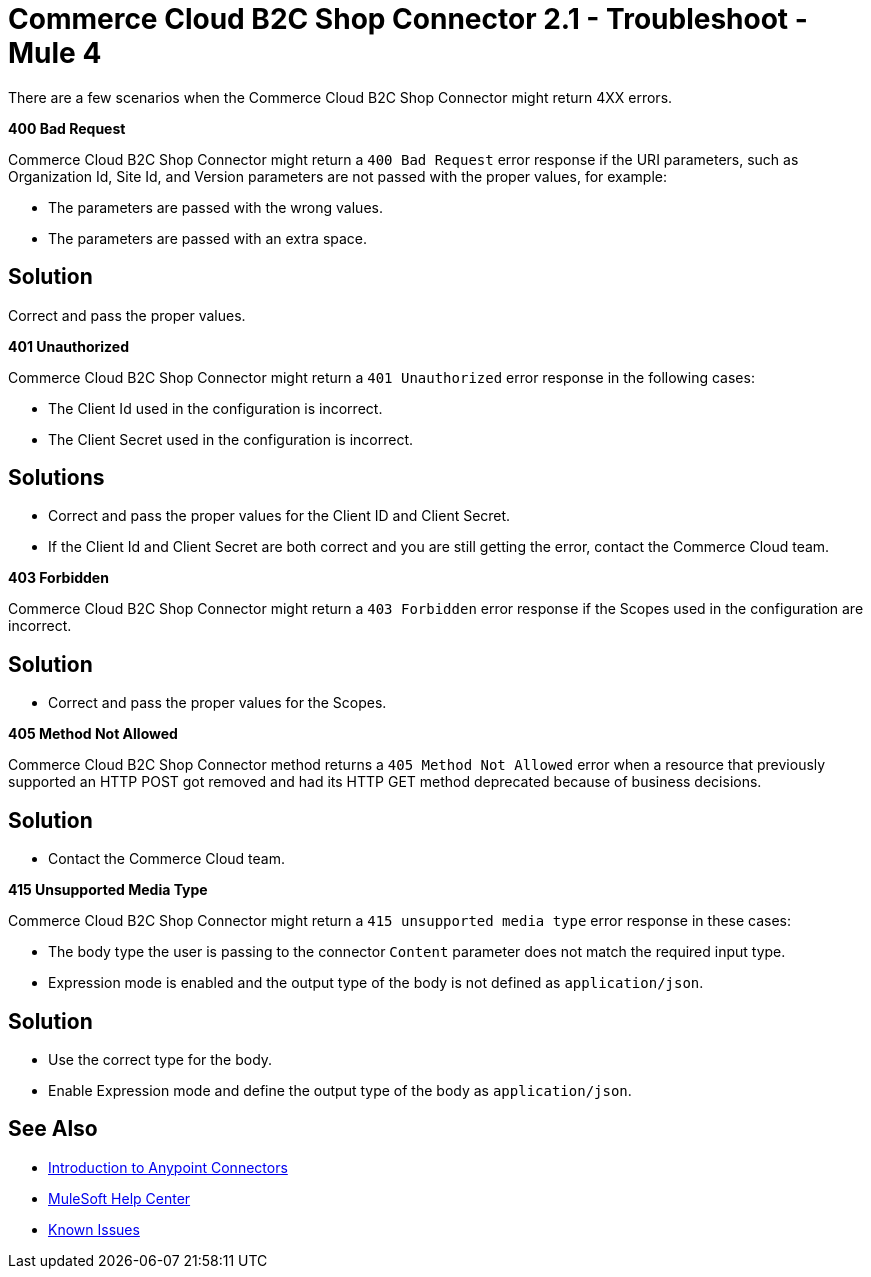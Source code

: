 = Commerce Cloud B2C Shop Connector 2.1 - Troubleshoot - Mule 4

There are a few scenarios when the Commerce Cloud B2C Shop Connector might return 4XX errors.

*400 Bad Request*

Commerce Cloud B2C Shop Connector might return a `400 Bad Request` error response if the URI parameters, such as Organization Id, Site Id, and Version parameters are not passed with the proper values, for example:

** The parameters are passed with the wrong values.
** The parameters are passed with an extra space.

== Solution

Correct and pass the proper values.

*401 Unauthorized*

Commerce Cloud B2C Shop Connector might return a `401 Unauthorized` error response in the following cases:

* The Client Id used in the configuration is incorrect.
* The Client Secret used in the configuration is incorrect.

== Solutions

* Correct and pass the proper values for the Client ID and Client Secret.
* If the Client Id and Client Secret are both correct and you are still getting the error, contact the Commerce Cloud team.

*403 Forbidden*

Commerce Cloud B2C Shop Connector might return a `403 Forbidden` error response if the Scopes used in the configuration are incorrect.

== Solution

* Correct and pass the proper values for the Scopes.

*405 Method Not Allowed*

Commerce Cloud B2C Shop Connector method returns a `405 Method Not Allowed` error when a resource that previously supported an HTTP POST got removed and had its HTTP GET method deprecated because of business decisions.

== Solution

* Contact the Commerce Cloud team.

*415 Unsupported Media Type*

Commerce Cloud B2C Shop Connector might return a `415 unsupported media type` error response in these cases:

* The body type the user is passing to the connector `Content` parameter does not match the required input type.
* Expression mode is enabled and the output type of the body is not defined as `application/json`.

== Solution

* Use the correct type for the body.
* Enable Expression mode and define the output type of the body as `application/json`.

== See Also

* xref:connectors::introduction/introduction-to-anypoint-connectors.adoc[Introduction to Anypoint Connectors]
* https://help.mulesoft.com[MuleSoft Help Center]
* https://issues.salesforce.com/[Known Issues]
